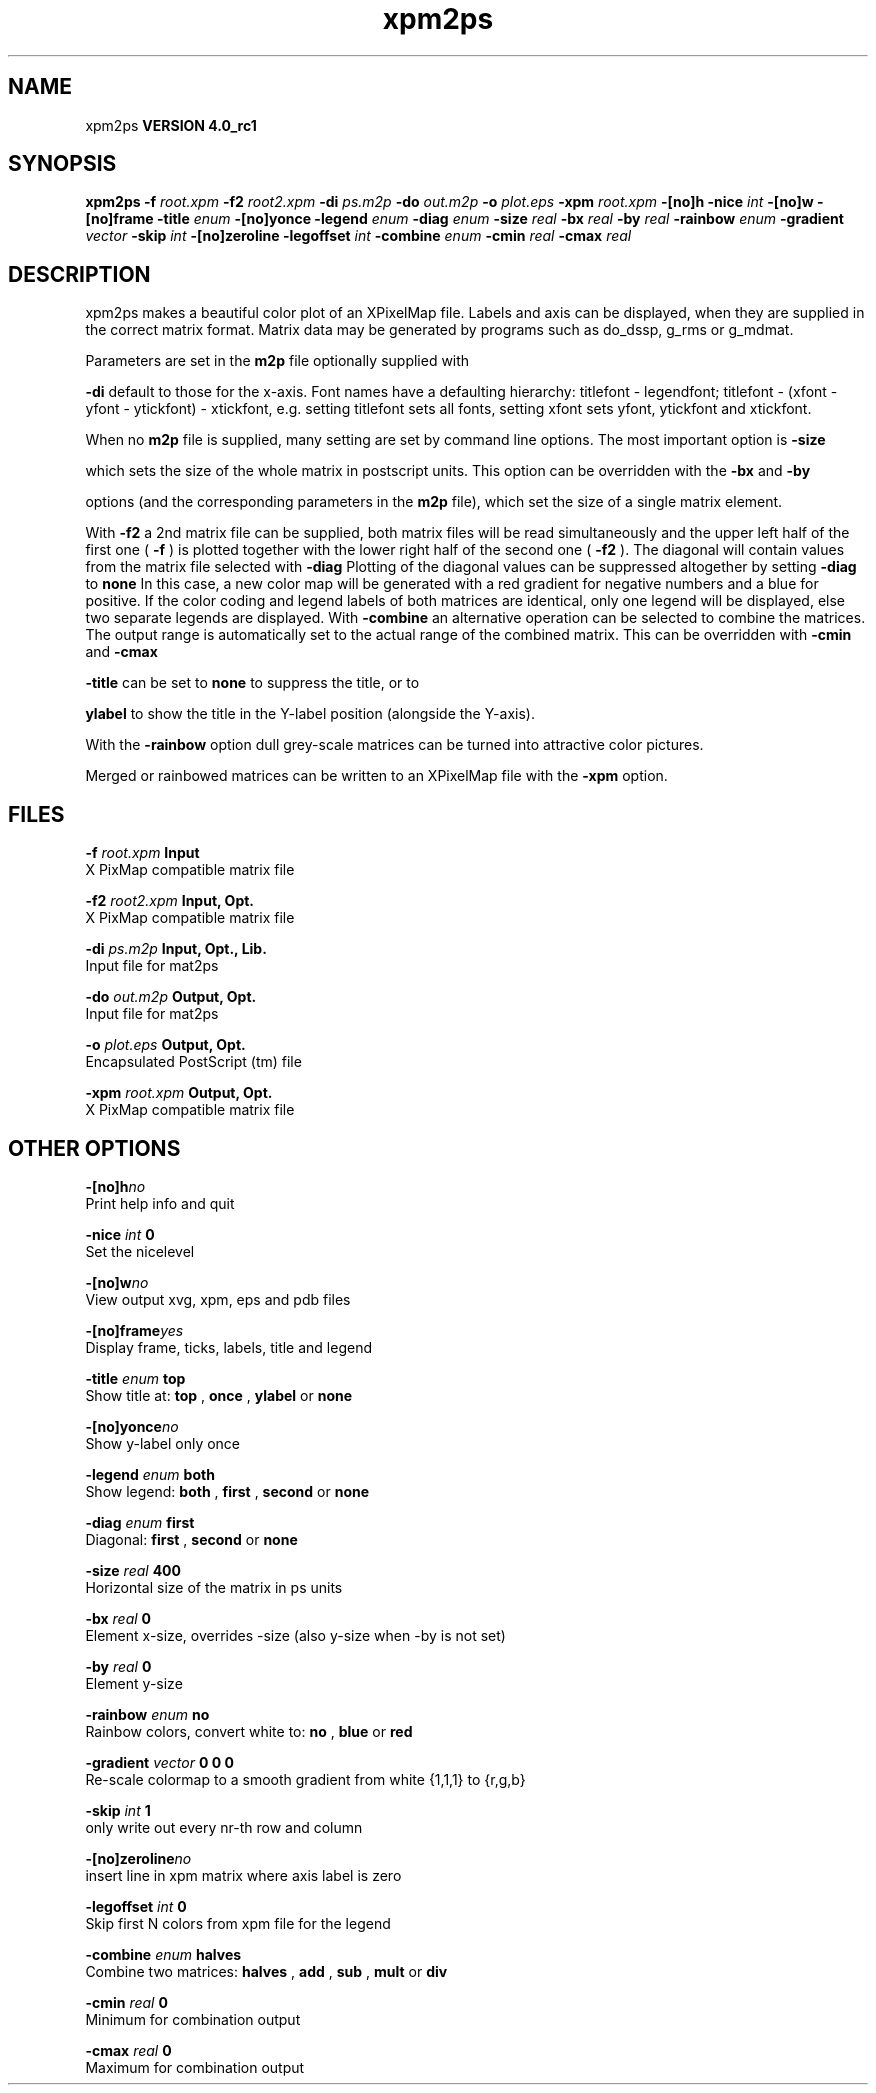 .TH xpm2ps 1 "Mon 22 Sep 2008"
.SH NAME
xpm2ps
.B VERSION 4.0_rc1
.SH SYNOPSIS
\f3xpm2ps\fP
.BI "-f" " root.xpm "
.BI "-f2" " root2.xpm "
.BI "-di" " ps.m2p "
.BI "-do" " out.m2p "
.BI "-o" " plot.eps "
.BI "-xpm" " root.xpm "
.BI "-[no]h" ""
.BI "-nice" " int "
.BI "-[no]w" ""
.BI "-[no]frame" ""
.BI "-title" " enum "
.BI "-[no]yonce" ""
.BI "-legend" " enum "
.BI "-diag" " enum "
.BI "-size" " real "
.BI "-bx" " real "
.BI "-by" " real "
.BI "-rainbow" " enum "
.BI "-gradient" " vector "
.BI "-skip" " int "
.BI "-[no]zeroline" ""
.BI "-legoffset" " int "
.BI "-combine" " enum "
.BI "-cmin" " real "
.BI "-cmax" " real "
.SH DESCRIPTION
xpm2ps makes a beautiful color plot of an XPixelMap file.
Labels and axis can be displayed, when they are supplied
in the correct matrix format.
Matrix data may be generated by programs such as do_dssp, g_rms or
g_mdmat.


Parameters are set in the 
.B m2p
file optionally supplied with

.B -di
. Reasonable defaults are provided. Settings for the y-axis
default to those for the x-axis. Font names have a defaulting hierarchy:
titlefont - legendfont; titlefont - (xfont - yfont - ytickfont)
- xtickfont, e.g. setting titlefont sets all fonts, setting xfont
sets yfont, ytickfont and xtickfont.


When no 
.B m2p
file is supplied, many setting are set by
command line options. The most important option is 
.B -size

which sets the size of the whole matrix in postscript units.
This option can be overridden with the 
.B -bx
and 
.B -by

options (and the corresponding parameters in the 
.B m2p
file),
which set the size of a single matrix element.


With 
.B -f2
a 2nd matrix file can be supplied, both matrix
files will be read simultaneously and the upper left half of the
first one (
.B -f
) is plotted together with the lower right
half of the second one (
.B -f2
). The diagonal will contain
values from the matrix file selected with 
.B -diag
.
Plotting of the diagonal values can be suppressed altogether by
setting 
.B -diag
to 
.B none
.
In this case, a new color map will be generated with
a red gradient for negative numbers and a blue for positive.
If the color coding and legend labels of both matrices are identical,
only one legend will be displayed, else two separate legends are
displayed.
With 
.B -combine
an alternative operation can be selected
to combine the matrices. The output range is automatically set
to the actual range of the combined matrix. This can be overridden
with 
.B -cmin
and 
.B -cmax
.



.B -title
can be set to 
.B none
to suppress the title, or to

.B ylabel
to show the title in the Y-label position (alongside
the Y-axis).


With the 
.B -rainbow
option dull grey-scale matrices can be turned
into attractive color pictures.


Merged or rainbowed matrices can be written to an XPixelMap file with
the 
.B -xpm
option.
.SH FILES
.BI "-f" " root.xpm" 
.B Input
 X PixMap compatible matrix file 

.BI "-f2" " root2.xpm" 
.B Input, Opt.
 X PixMap compatible matrix file 

.BI "-di" " ps.m2p" 
.B Input, Opt., Lib.
 Input file for mat2ps 

.BI "-do" " out.m2p" 
.B Output, Opt.
 Input file for mat2ps 

.BI "-o" " plot.eps" 
.B Output, Opt.
 Encapsulated PostScript (tm) file 

.BI "-xpm" " root.xpm" 
.B Output, Opt.
 X PixMap compatible matrix file 

.SH OTHER OPTIONS
.BI "-[no]h"  "no    "
 Print help info and quit

.BI "-nice"  " int" " 0" 
 Set the nicelevel

.BI "-[no]w"  "no    "
 View output xvg, xpm, eps and pdb files

.BI "-[no]frame"  "yes   "
 Display frame, ticks, labels, title and legend

.BI "-title"  " enum" " top" 
 Show title at: 
.B top
, 
.B once
, 
.B ylabel
or 
.B none


.BI "-[no]yonce"  "no    "
 Show y-label only once

.BI "-legend"  " enum" " both" 
 Show legend: 
.B both
, 
.B first
, 
.B second
or 
.B none


.BI "-diag"  " enum" " first" 
 Diagonal: 
.B first
, 
.B second
or 
.B none


.BI "-size"  " real" " 400   " 
 Horizontal size of the matrix in ps units

.BI "-bx"  " real" " 0     " 
 Element x-size, overrides -size (also y-size when -by is not set)

.BI "-by"  " real" " 0     " 
 Element y-size

.BI "-rainbow"  " enum" " no" 
 Rainbow colors, convert white to: 
.B no
, 
.B blue
or 
.B red


.BI "-gradient"  " vector" " 0 0 0" 
 Re-scale colormap to a smooth gradient from white {1,1,1} to {r,g,b}

.BI "-skip"  " int" " 1" 
 only write out every nr-th row and column

.BI "-[no]zeroline"  "no    "
 insert line in xpm matrix where axis label is zero

.BI "-legoffset"  " int" " 0" 
 Skip first N colors from xpm file for the legend

.BI "-combine"  " enum" " halves" 
 Combine two matrices: 
.B halves
, 
.B add
, 
.B sub
, 
.B mult
or 
.B div


.BI "-cmin"  " real" " 0     " 
 Minimum for combination output

.BI "-cmax"  " real" " 0     " 
 Maximum for combination output

